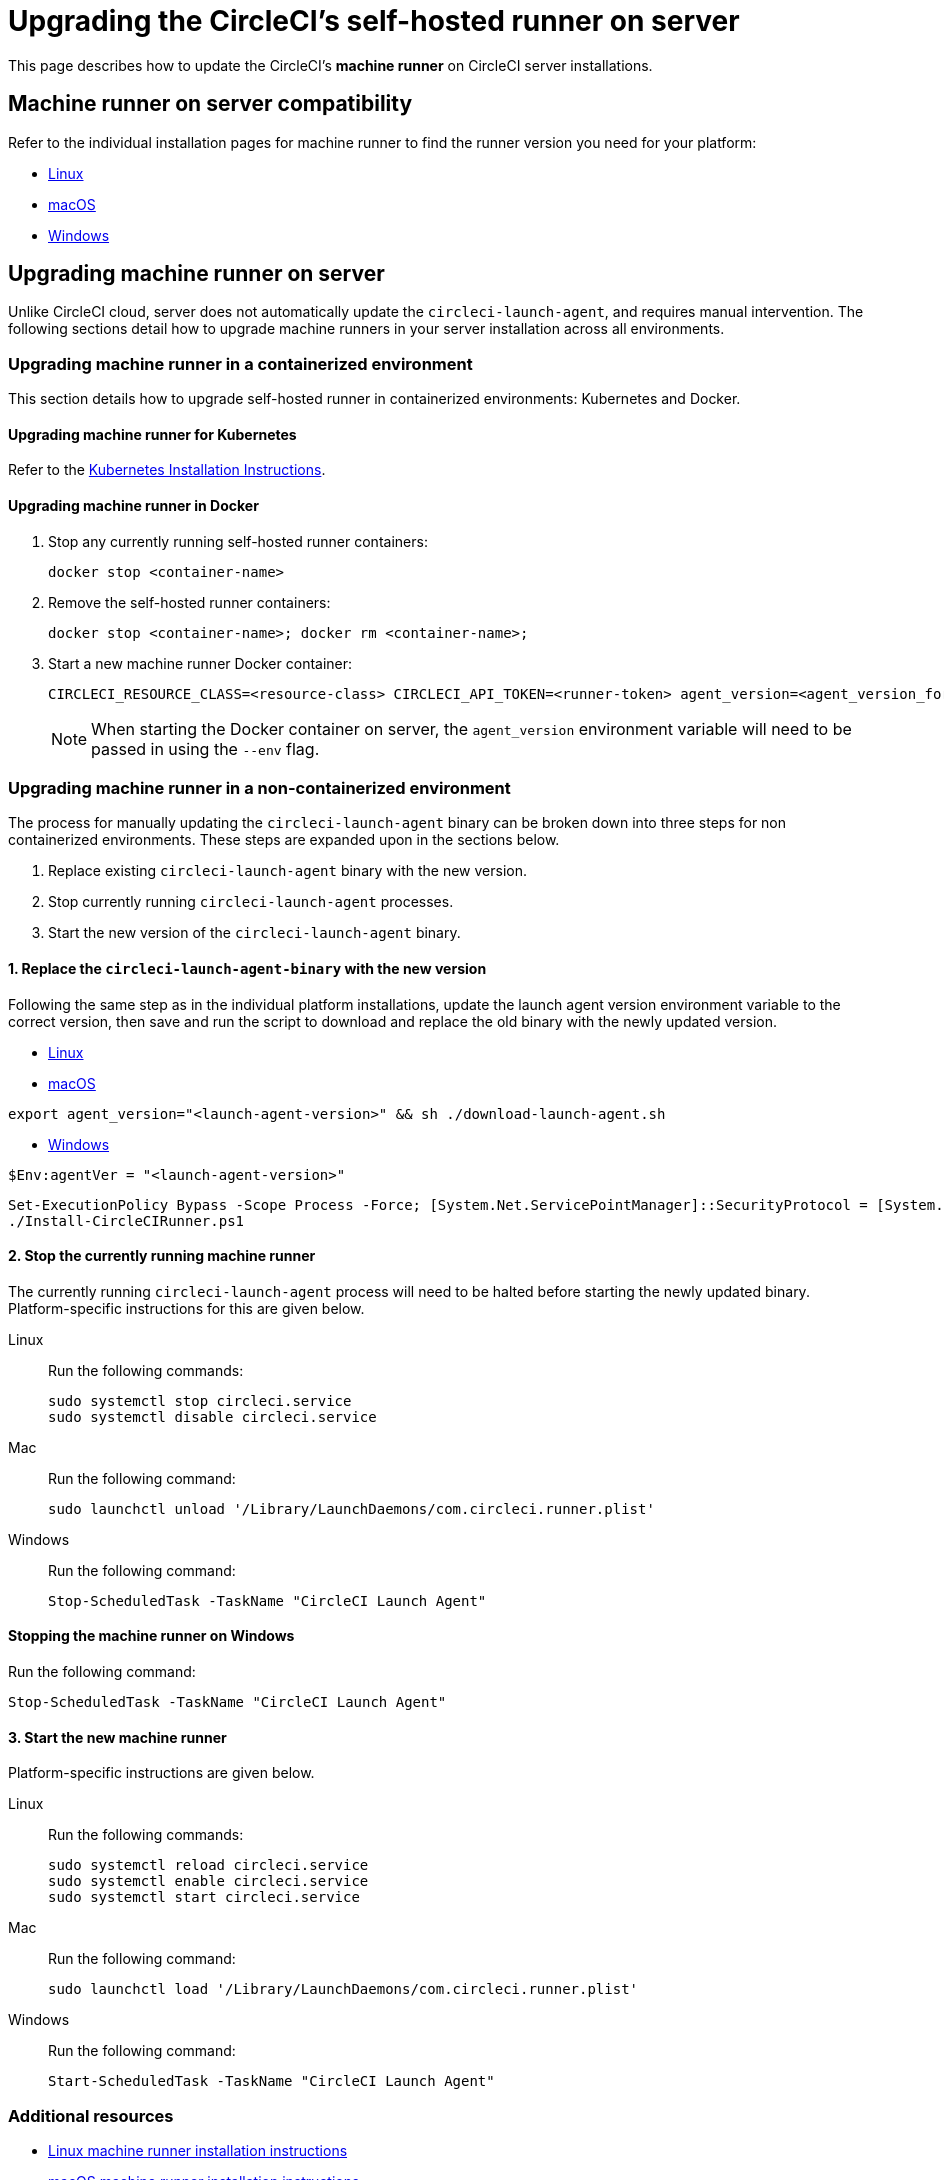 = Upgrading the CircleCI's self-hosted runner on server
:page-platform: Server v4.0 - v4.6
:page-description: Learn how to upgrade CircleCI's self-hosted runner on server.
:experimental:


This page describes how to update the CircleCI's **machine runner** on CircleCI server installations.



[#self-hosted-runner-for-server-compatibility]
== Machine runner on server compatibility

Refer to the individual installation pages for machine runner to find the runner version you need for your platform:

- xref:runner-installation-linux.adoc#download-the-launch-agent-script[Linux]
- xref:runner-installation-mac.adoc#download-the-launch-agent-script[macOS]
- xref:runner-installation-windows.adoc#set-launch-agent-version[Windows]

[#upgrading-self-hosted-runner-on-server]
== Upgrading machine runner on server

Unlike CircleCI cloud, server does not automatically update the `circleci-launch-agent`, and requires manual intervention. The following sections detail how to upgrade machine runners in your server installation across all environments.

[#upgrading-self-hosted-runner-in-a-containerized-environment]
=== Upgrading machine runner in a containerized environment

This section details how to upgrade self-hosted runner in containerized environments: Kubernetes and Docker.

[#upgrading-self-hosted-runner-for-kubernetes]
==== Upgrading machine runner for Kubernetes

Refer to the xref:runner-on-kubernetes.adoc[Kubernetes Installation Instructions].

[#upgrading-self-hosted-runner-for-docker]
==== Upgrading machine runner in Docker

. Stop any currently running self-hosted runner containers:
+
```shell
docker stop <container-name>
```
. Remove the self-hosted runner containers:
+
```shell
docker stop <container-name>; docker rm <container-name>;
```
. Start a new machine runner Docker container:
+
```shell
CIRCLECI_RESOURCE_CLASS=<resource-class> CIRCLECI_API_TOKEN=<runner-token> agent_version=<agent_version_for_server> docker run --env agent_version --env CIRCLECI_API_TOKEN --env CIRCLECI_RESOURCE_CLASS --name <container-name> <image-id-from-previous-step>
```
+
NOTE: When starting the Docker container on server, the `agent_version` environment variable will need to be passed in using the `--env` flag.

[#upgrading-self-hosted-runner-in-a-non-containerized-environment]
=== Upgrading machine runner in a non-containerized environment

The process for manually updating the `circleci-launch-agent` binary can be broken down into three steps for non containerized environments. These steps are expanded upon in the sections below.

. Replace existing `circleci-launch-agent` binary with the new version.
. Stop currently running `circleci-launch-agent` processes.
. Start the new version of the `circleci-launch-agent` binary.

[#replace-the-circleci-launch-agent-binary-with-the-new-version]
==== 1. Replace the `circleci-launch-agent-binary` with the new version

Following the same step as in the individual platform installations, update the launch agent version environment variable to the correct version, then save and run the script to download and replace the old binary with the newly updated version.

- xref:runner-installation-linux.adoc#download-the-launch-agent-script[Linux]
- xref:runner-installation-mac.adoc#download-the-launch-agent-script[macOS]

```shell
export agent_version="<launch-agent-version>" && sh ./download-launch-agent.sh
```

- xref:runner-installation-windows.adoc#installation-steps[Windows]
```powershell
$Env:agentVer = "<launch-agent-version>"
```
```powershell
Set-ExecutionPolicy Bypass -Scope Process -Force; [System.Net.ServicePointManager]::SecurityProtocol = [System.Net.ServicePointManager]::SecurityProtocol -bor 3072;
./Install-CircleCIRunner.ps1
```

[#stop-the-currently-running-machine-runner]
==== 2. Stop the currently running machine runner

The currently running `circleci-launch-agent` process will need to be halted before starting the newly updated binary. Platform-specific instructions for this are given below.

[tabs]
====
Linux::
+
--
Run the following commands:

```shell
sudo systemctl stop circleci.service
sudo systemctl disable circleci.service
```
--
Mac::
+
--
Run the following command:


```shell
sudo launchctl unload '/Library/LaunchDaemons/com.circleci.runner.plist'
```
--
Windows::
+
--
Run the following command:


``` powershell
Stop-ScheduledTask -TaskName "CircleCI Launch Agent"
```
--
====

[#stopping-the-machine-runner-on-windows]
==== Stopping the machine runner on Windows

Run the following command:

``` powershell
Stop-ScheduledTask -TaskName "CircleCI Launch Agent"
```

[#start-the-new-machine-runner]
==== 3. Start the new machine runner

Platform-specific instructions are given below.

[tabs]
====
Linux::
+
--
Run the following commands:

```shell
sudo systemctl reload circleci.service
sudo systemctl enable circleci.service
sudo systemctl start circleci.service
```
--
Mac::
+
--
Run the following command:

```shell
sudo launchctl load '/Library/LaunchDaemons/com.circleci.runner.plist'
```
--
Windows::
+
--
Run the following command:

``` powershell
Start-ScheduledTask -TaskName "CircleCI Launch Agent"
```
--
====

[#additional-resources]
=== Additional resources

- xref:runner-installation-linux.adoc[Linux machine runner installation instructions]
- xref:runner-installation-mac.adoc[macOS machine runner installation instructions]
- xref:runner-installation-windows.adoc[Windows machine runner installation instructions]
- xref:runner-on-kubernetes.adoc[Runner on Kubernetes installation instructions]
- xref:runner-installation-docker.adoc[Machine runner installation instructions with the Docker executor]
